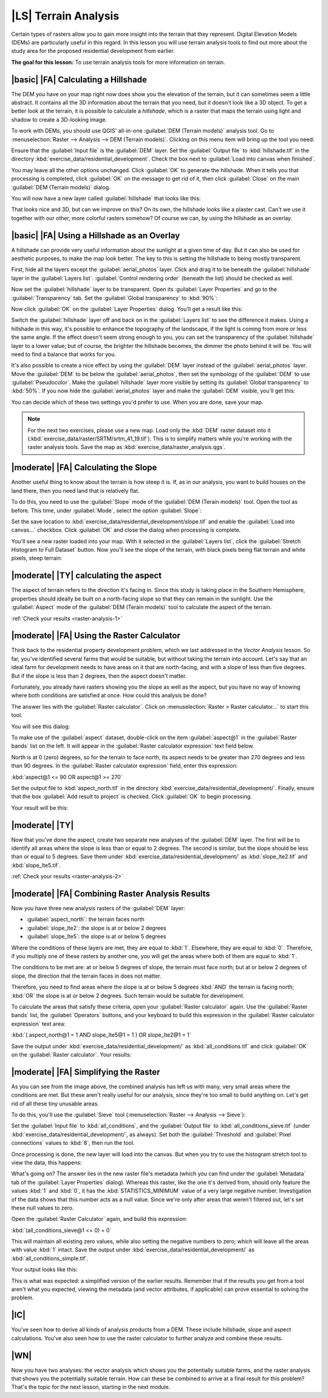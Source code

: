 |LS| Terrain Analysis
===============================================================================

Certain types of rasters allow you to gain more insight into the terrain that
they represent. Digital Elevation Models (DEMs) are particularly useful in this
regard. In this lesson you will use terrain analysis tools to find out more
about the study area for the proposed residential development from earlier.

**The goal for this lesson:** To use terrain analysis tools for more
information on terrain.

|basic| |FA| Calculating a Hillshade
-------------------------------------------------------------------------------

The DEM you have on your map right now does show you the elevation of the
terrain, but it can sometimes seem a little abstract. It contains all the 3D
information about the terrain that you need, but it doesn't look like a 3D
object. To get a better look at the terrain, it is possible to calculate a
*hillshade*, which is a raster that maps the terrain using light and shadow to
create a 3D-looking image.

To work with DEMs, you should use QGIS' all-in-one :guilabel:`DEM (Terrain
models)` analysis tool. Go to :menuselection:`Raster --> Analysis --> DEM
(Terrain models)`. Clicking on this menu item will bring up the tool you need:

.. image:: ../_static/rasters/019.png
   :align: center

Ensure that the :guilabel:`Input file` is the :guilabel:`DEM` layer. Set the
:guilabel:`Output file` to :kbd:`hillshade.tif` in the directory
:kbd:`exercise_data/residential_development`. Check the box next to
:guilabel:`Load into canvas when finished`.

You may leave all the other options unchanged. Click :guilabel:`OK` to generate
the hillshade. When it tells you that processing is completed, click
:guilabel:`OK` on the message to get rid of it, then click :guilabel:`Close` on
the main :guilabel:`DEM (Terrain models)` dialog.

You will now have a new layer called :guilabel:`hillshade` that looks like
this:

.. image:: ../_static/rasters/020.png
   :align: center

That looks nice and 3D, but can we improve on this? On its own, the hillshade
looks like a plaster cast. Can't we use it together with our other, more
colorful rasters somehow? Of course we can, by using the hillshade as an
overlay.

|basic| |FA| Using a Hillshade as an Overlay
-------------------------------------------------------------------------------

A hillshade can provide very useful information about the sunlight at a given
time of day. But it can also be used for aesthetic purposes, to make the map
look better. The key to this is setting the hillshade to being mostly
transparent.

First, hide all the layers except the :guilabel:`aerial_photos` layer. Click
and drag it to be beneath the :guilabel:`hillshade` layer in the
:guilabel:`Layers list`. :guilabel:`Control rendering order` (beneath the list)
should be checked as well.

Now set the :guilabel:`hillshade` layer to be transparent. Open its
:guilabel:`Layer Properties` and go to the :guilabel:`Transparency` tab. Set
the :guilabel:`Global transparency` to :kbd:`90%`:

.. image:: ../_static/rasters/021.png
   :align: center

Now click :guilabel:`OK` on the :guilabel:`Layer Properties` dialog. You'll get
a result like this:

.. image:: ../_static/rasters/022.png
   :align: center

Switch the :guilabel:`hillshade` layer off and back on in the :guilabel:`Layers
list` to see the difference it makes. Using a hillshade in this way, it's
possible to enhance the topography of the landscape, if the light is coming
from more or less the same angle. If the effect doesn't seem strong enough to
you, you can set the transparency of the :guilabel:`hillshade` layer to a lower
value; but of course, the brighter the hillshade becomes, the dimmer the photo
behind it will be. You will need to find a balance that works for you.

It's also possible to create a nice effect by using the :guilabel:`DEM` layer
instead of the :guilabel:`aerial_photos` layer. Move the :guilabel:`DEM` to be
below the :guilabel:`aerial_photos`, then set the symbology of the
:guilabel:`DEM` to use :guilabel:`Pseudocolor`. Make the :guilabel:`hillshade`
layer more visible by setting its :guilabel:`Global transparency` to
:kbd:`50%`. If you now hide the :guilabel:`aerial_photos` layer and make the
:guilabel:`DEM` visible, you'll get this:

.. image:: ../_static/rasters/023.png
   :align: center

You can decide which of these two settings you'd prefer to use. When you are
done, save your map.

.. note::  For the next two exercises, please use a new map. Load only the
   :kbd:`DEM` raster dataset into it
   (:kbd:`exercise_data/raster/SRTM/srtm_41_19.tif`). This is to simplify
   matters while you're working with the raster analysis tools. Save the map as
   :kbd:`exercise_data/raster_analysis.qgs`.

|moderate| |FA| Calculating the Slope
-------------------------------------------------------------------------------

Another useful thing to know about the terrain is how steep it is. If, as in
our analysis, you want to build houses on the land there, then you need land
that is relatively flat. 

To do this, you need to use the :guilabel:`Slope` mode of the :guilabel:`DEM
(Terain models)` tool. Open the tool as before. This time, under
:guilabel:`Mode`, select the option :guilabel:`Slope`:

.. image:: ../_static/rasters/024.png
   :align: center

Set the save location to :kbd:`exercise_data/residential_development/slope.tif`
and enable the :guilabel:`Load into canvas...` checkbox. Click :guilabel:`OK`
and close the dialog when processing is complete.

You'll see a new raster loaded into your map. With it selected in the
:guilabel:`Layers list`, click the :guilabel:`Stretch Histogram to Full
Dataset` button. Now you'll see the slope of the terrain, with black pixels
being flat terrain and white pixels, steep terrain:

.. image:: ../_static/rasters/025.png
   :align: center

.. _backlink-raster-analysis-1:

|moderate| |TY| calculating the aspect
-------------------------------------------------------------------------------

The aspect of terrain refers to the direction it's facing in. Since this study
is taking place in the Southern Hemisphere, properties should ideally be built
on a north-facing slope so that they can remain in the sunlight. Use the
:guilabel:`Aspect` mode of the :guilabel:`DEM (Terain models)` tool to
calculate the aspect of the terrain.

:ref:`Check your results <raster-analysis-1>`

|moderate| |FA| Using the Raster Calculator
-------------------------------------------------------------------------------

Think back to the residential property development problem, which we last
addressed in the *Vector Analysis* lesson. So far, you've identified several
farms that would be suitable, but without taking the terrain into account.
Let's say that an ideal farm for development needs to have areas on it that are
north-facing, and with a slope of less than five degrees. But if the slope is
less than 2 degrees, then the aspect doesn't matter.

Fortunately, you already have rasters showing you the slope as well as the
aspect, but you have no way of knowing where both conditions are satisfied at
once. How could this analysis be done?

The answer lies with the :guilabel:`Raster calculator`. Click on
:menuselection:`Raster > Raster calculator...` to start this tool.

You will see this dialog:

.. image:: ../_static/rasters/028.png
   :align: center

To make use of the :guilabel:`aspect` dataset, double-click on the item
:guilabel:`aspect@1` in the :guilabel:`Raster bands` list on the left. It will
appear in the :guilabel:`Raster calculator expression` text field below.

North is at 0 (zero) degrees, so for the terrain to face north, its aspect
needs to be greater than 270 degrees and less than 90 degrees. In the
:guilabel:`Raster calculator expression` field, enter this expression:

:kbd:`aspect@1 <= 90 OR aspect@1 >= 270`

Set the output file to :kbd:`aspect_north.tif` in the directory
:kbd:`exercise_data/residential_development/`. Finally, ensure that the box
:guilabel:`Add result to project` is checked. Click :guilabel:`OK` to begin
processing.

.. image:: ../_static/rasters/029.png
   :align: center

Your result will be this:

.. image:: ../_static/rasters/030.png
   :align: center


.. _backlink-raster-analysis-2:

|moderate| |TY|
-------------------------------------------------------------------------------

Now that you've done the aspect, create two separate new analyses of the
:guilabel:`DEM` layer. The first will be to identify all areas where the slope
is less than or equal to 2 degrees. The second is similar, but the slope should
be less than or equal to 5 degrees. Save them under
:kbd:`exercise_data/residential_development/` as :kbd:`slope_lte2.tif` and
:kbd:`slope_lte5.tif`.

:ref:`Check your results <raster-analysis-2>`


|moderate| |FA| Combining Raster Analysis Results
-------------------------------------------------------------------------------

Now you have three new analysis rasters of the :guilabel:`DEM` layer:

- :guilabel:`aspect_north`: the terrain faces north
- :guilabel:`slope_lte2`: the slope is at or below 2 degrees
- :guilabel:`slope_lte5`: the slope is at or below 5 degrees

Where the conditions of these layers are met, they are equal to :kbd:`1`.
Elsewhere, they are equal to :kbd:`0`. Therefore, if you multiply one of these
rasters by another one, you will get the areas where both of them are equal to
:kbd:`1`.

The conditions to be met are: at or below 5 degrees of slope, the terrain must
face north; but at or below 2 degrees of slope, the direction that the terrain
faces in does not matter.

Therefore, you need to find areas where the slope is at or below 5 degrees
:kbd:`AND` the terrain is facing north; :kbd:`OR` the slope is at or below 2
degrees. Such terrain would be suitable for development.

To calculate the areas that satisfy these criteria, open your :guilabel:`Raster
calculator` again. Use the :guilabel:`Raster bands` list, the
:guilabel:`Operators` buttons, and your keyboard to build this expression in
the :guilabel:`Raster calculator expression` text area:

:kbd:`( aspect_north@1 = 1 AND slope_lte5@1 = 1 )  OR slope_lte2@1 = 1`

Save the output under :kbd:`exercise_data/residential_development/` as
:kbd:`all_conditions.tif` and click :guilabel:`OK` on the :guilabel:`Raster
calculator`. Your results:

.. image:: ../_static/rasters/034.png
   :align: center


|moderate| |FA| Simplifying the Raster
-------------------------------------------------------------------------------

As you can see from the image above, the combined analysis has left us with
many, very small areas where the conditions are met. But these aren't really
useful for our analysis, since they're too small to build anything on. Let's
get rid of all these tiny unusable areas.

To do this, you'll use the :guilabel:`Sieve` tool (:menuselection:`Raster -->
Analysis --> Sieve`):

.. image:: ../_static/rasters/035.png
   :align: center

Set the :guilabel:`Input file` to :kbd:`all_conditions`, and the
:guilabel:`Output file` to :kbd:`all_conditions_sieve.tif` (under
:kbd:`exercise_data/residential_development/`, as always). Set both the
:guilabel:`Threshold` and :guilabel:`Pixel connections` values to :kbd:`8`,
then run the tool.

Once processing is done, the new layer will load into the canvas. But when you
try to use the histogram stretch tool to view the data, this happens:

.. image:: ../_static/rasters/036.png
   :align: center

What's going on? The answer lies in the new raster file's metadata (which you
can find under the :guilabel:`Metadata` tab of the :guilabel:`Layer Properties`
dialog). Whereas this raster, like the one it's derived from, should only
feature the values :kbd:`1` and :kbd:`0`, it has the :kbd:`STATISTICS_MINIMUM`
value of a very large negative number. Investigation of the data shows that
this number acts as a null value. Since we're only after areas that weren't
filtered out, let's set these null values to zero.

Open the :guilabel:`Raster Calculator` again, and build this expression:

:kbd:`(all_conditions_sieve@1 <= 0) = 0`

This will maintain all existing zero values, while also setting the negative
numbers to zero; which will leave all the areas with value :kbd:`1` intact.
Save the output under :kbd:`exercise_data/residential_development/` as
:kbd:`all_conditions_simple.tif`.

Your output looks like this:

.. image:: ../_static/rasters/037.png
   :align: center

This is what was expected: a simplified version of the earlier results.
Remember that if the results you get from a tool aren't what you expected,
viewing the metadata (and vector attributes, if applicable) can prove essential
to solving the problem.

|IC|
-------------------------------------------------------------------------------

You've seen how to derive all kinds of analysis products from a DEM. These
include hillshade, slope and aspect calculations. You've also seen how to use
the raster calculator to further analyze and combine these results.

|WN|
-------------------------------------------------------------------------------

Now you have two analyses: the vector analysis which shows you the potentially
suitable farms, and the raster analysis that shows you the potentially suitable
terrain. How can these be combined to arrive at a final result for this
problem? That's the topic for the next lesson, starting in the next module.

